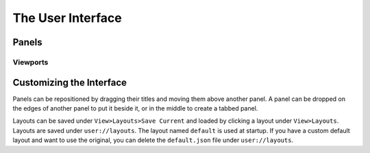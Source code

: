 The User Interface
==================

Panels
------

Viewports
~~~~~~~~~

Customizing the Interface
-------------------------

Panels can be repositioned by dragging their titles and moving them above another panel. A panel can be dropped on the edges of another panel to put it beside it, or in the middle to create a tabbed panel.

Layouts can be saved under ``View>Layouts>Save Current`` and loaded by clicking a layout under ``View>Layouts``. Layouts are saved under ``user://layouts``. The layout named ``default`` is used at startup. If you have a custom default layout and want to use the original, you can delete the ``default.json`` file under ``user://layouts``.
